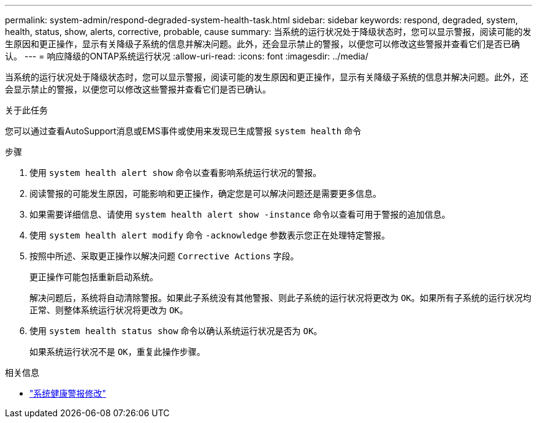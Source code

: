 ---
permalink: system-admin/respond-degraded-system-health-task.html 
sidebar: sidebar 
keywords: respond, degraded, system, health, status, show, alerts, corrective, probable, cause 
summary: 当系统的运行状况处于降级状态时，您可以显示警报，阅读可能的发生原因和更正操作，显示有关降级子系统的信息并解决问题。此外，还会显示禁止的警报，以便您可以修改这些警报并查看它们是否已确认。 
---
= 响应降级的ONTAP系统运行状况
:allow-uri-read: 
:icons: font
:imagesdir: ../media/


[role="lead"]
当系统的运行状况处于降级状态时，您可以显示警报，阅读可能的发生原因和更正操作，显示有关降级子系统的信息并解决问题。此外，还会显示禁止的警报，以便您可以修改这些警报并查看它们是否已确认。

.关于此任务
您可以通过查看AutoSupport消息或EMS事件或使用来发现已生成警报 `system health` 命令

.步骤
. 使用 `system health alert show` 命令以查看影响系统运行状况的警报。
. 阅读警报的可能发生原因，可能影响和更正操作，确定您是可以解决问题还是需要更多信息。
. 如果需要详细信息、请使用 `system health alert show -instance` 命令以查看可用于警报的追加信息。
. 使用 `system health alert modify` 命令 `-acknowledge` 参数表示您正在处理特定警报。
. 按照中所述、采取更正操作以解决问题 `Corrective Actions` 字段。
+
更正操作可能包括重新启动系统。

+
解决问题后，系统将自动清除警报。如果此子系统没有其他警报、则此子系统的运行状况将更改为 `OK`。如果所有子系统的运行状况均正常、则整体系统运行状况将更改为 `OK`。

. 使用 `system health status show` 命令以确认系统运行状况是否为 `OK`。
+
如果系统运行状况不是 `OK`，重复此操作步骤。



.相关信息
* link:https://docs.netapp.com/us-en/ontap-cli/system-health-alert-modify.html["系统健康警报修改"^]

